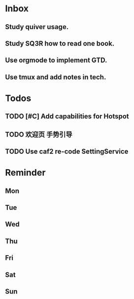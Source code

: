 #+STARTUP: content
#+TAGS: { OFFICE(o) COMPUTER(c) HOME(h) PROJECT(p) READING(r) }
#+SEQ_TODO TODO(t) STARTED(s) WAIT(w@/!) | DONE(d!) CANCELED(c@)

* Inbox
** Study quiver usage.
** Study SQ3R how to read one book.
** Use orgmode to implement GTD.
** Use tmux and add notes in tech.
* Todos
** TODO [#C] Add capabilities for Hotspot
** TODO 欢迎页 手势引导
** TODO Use caf2 re-code SettingService
* Reminder
** Mon
** Tue
** Wed
** Thu
** Fri
** Sat
** Sun
